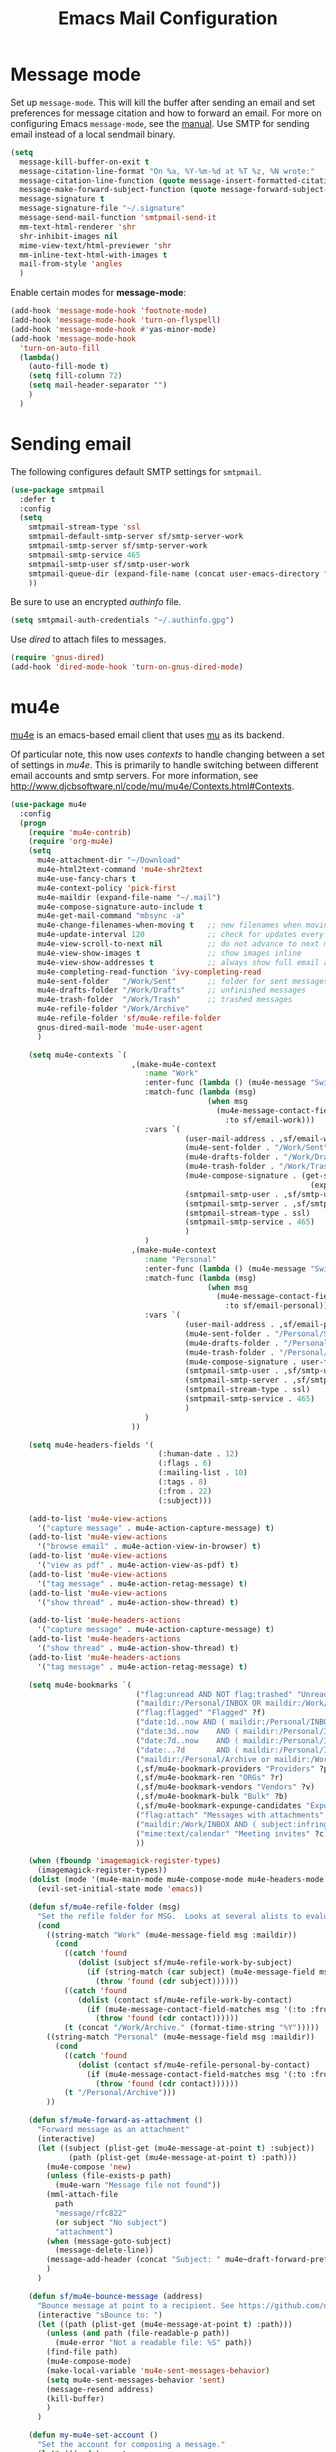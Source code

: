 #+TITLE: Emacs Mail Configuration
#+PROPERTY: header-args :tangle ~/.emacs.d/site-lisp/emacs-mail.el

* Message mode

Set up =message-mode=.  This will kill the buffer after sending an email
and set preferences for message citation and how to forward an
email. For more on configuring Emacs =message-mode=, see the [[https://www.gnu.org/software/emacs/manual/html_mono/message.html][manual]].
Use SMTP for sending email instead of a local sendmail binary.

#+BEGIN_SRC emacs-lisp
  (setq
    message-kill-buffer-on-exit t
    message-citation-line-format "On %a, %Y-%m-%d at %T %z, %N wrote:"
    message-citation-line-function (quote message-insert-formatted-citation-line)
    message-make-forward-subject-function (quote message-forward-subject-fwd)
    message-signature t
    message-signature-file "~/.signature"
    message-send-mail-function 'smtpmail-send-it
    mm-text-html-renderer 'shr
    shr-inhibit-images nil
    mime-view-text/html-previewer 'shr
    mm-inline-text-html-with-images t
    mail-from-style 'angles
    )
#+END_SRC

Enable certain modes for *message-mode*:

#+BEGIN_SRC emacs-lisp
  (add-hook 'message-mode-hook 'footnote-mode)
  (add-hook 'message-mode-hook 'turn-on-flyspell)
  (add-hook 'message-mode-hook #'yas-minor-mode)
  (add-hook 'message-mode-hook
    'turn-on-auto-fill
    (lambda()
      (auto-fill-mode t)
      (setq fill-column 72)
      (setq mail-header-separator "")
      )
    )
#+END_SRC

* Sending email

The following configures default SMTP settings for =smtpmail=.

#+BEGIN_SRC emacs-lisp
  (use-package smtpmail
    :defer t
    :config
    (setq
      smtpmail-stream-type 'ssl
      smtpmail-default-smtp-server sf/smtp-server-work
      smtpmail-smtp-server sf/smtp-server-work
      smtpmail-smtp-service 465
      smtpmail-smtp-user sf/smtp-user-work
      smtpmail-queue-dir (expand-file-name (concat user-emacs-directory "user/queue"))
      ))
#+END_SRC

Be sure to use an encrypted /authinfo/ file.

#+BEGIN_SRC emacs-lisp
(setq smtpmail-auth-credentials "~/.authinfo.gpg")
#+END_SRC

Use /dired/ to attach files to messages.

#+BEGIN_SRC emacs-lisp
(require 'gnus-dired)
(add-hook 'dired-mode-hook 'turn-on-gnus-dired-mode)
#+END_SRC

* mu4e

[[http://www.djcbsoftware.nl/code/mu/mu4e.html][mu4e]] is an emacs-based email client that uses [[http://www.djcbsoftware.nl/code/mu/][mu]] as its backend.

Of particular note, this now uses /contexts/ to handle changing between
a set of settings in /mu4e/.  This is primarily to handle switching
between different email accounts and smtp servers.  For more
information, see http://www.djcbsoftware.nl/code/mu/mu4e/Contexts.html#Contexts.

#+BEGIN_SRC emacs-lisp
  (use-package mu4e
    :config
    (progn
      (require 'mu4e-contrib)
      (require 'org-mu4e)
      (setq
        mu4e-attachment-dir "~/Download"
        mu4e-html2text-command 'mu4e-shr2text
        mu4e-use-fancy-chars t
        mu4e-context-policy 'pick-first
        mu4e-maildir (expand-file-name "~/.mail")
        mu4e-compose-signature-auto-include t
        mu4e-get-mail-command "mbsync -a"
        mu4e-change-filenames-when-moving t   ;; new filenames when moving; needed for mbsync
        mu4e-update-interval 120              ;; check for updates every 5 min
        mu4e-view-scroll-to-next nil          ;; do not advance to next message when scolling
        mu4e-view-show-images t               ;; show images inline
        mu4e-view-show-addresses t            ;; always show full email address
        mu4e-completing-read-function 'ivy-completing-read
        mu4e-sent-folder   "/Work/Sent"       ;; folder for sent messages
        mu4e-drafts-folder "/Work/Drafts"     ;; unfinished messages
        mu4e-trash-folder  "/Work/Trash"      ;; trashed messages
        mu4e-refile-folder "/Work/Archive"
        mu4e-refile-folder 'sf/mu4e-refile-folder
        gnus-dired-mail-mode 'mu4e-user-agent
        )

      (setq mu4e-contexts `(
                             ,(make-mu4e-context
                                :name "Work"
                                :enter-func (lambda () (mu4e-message "Switch to Work context"))
                                :match-func (lambda (msg)
                                              (when msg
                                                (mu4e-message-contact-field-matches msg
                                                  :to sf/email-work)))
                                :vars `(
                                         (user-mail-address . ,sf/email-work)
                                         (mu4e-sent-folder . "/Work/Sent")
                                         (mu4e-drafts-folder . "/Work/Drafts")
                                         (mu4e-trash-folder . "/Work/Trash")
                                         (mu4e-compose-signature . (get-string-from-file
                                                                     (expand-file-name "~/.signature")))
                                         (smtpmail-smtp-user . ,sf/smtp-user-work)
                                         (smtpmail-smtp-server . ,sf/smtp-server-work)
                                         (smtpmail-stream-type . ssl)
                                         (smtpmail-smtp-service . 465)
                                         )
                                )
                             ,(make-mu4e-context
                                :name "Personal"
                                :enter-func (lambda () (mu4e-message "Switch to Personal context"))
                                :match-func (lambda (msg)
                                              (when msg
                                                (mu4e-message-contact-field-matches msg
                                                  :to sf/email-personal)))
                                :vars `(
                                         (user-mail-address . ,sf/email-personal)
                                         (mu4e-sent-folder . "/Personal/Sent")
                                         (mu4e-drafts-folder . "/Personal/Drafts")
                                         (mu4e-trash-folder . "/Personal/Trash")
                                         (mu4e-compose-signature . user-full-name)
                                         (smtpmail-smtp-user . ,sf/smtp-user-personal)
                                         (smtpmail-smtp-server . ,sf/smtp-server-personal)
                                         (smtpmail-stream-type . ssl)
                                         (smtpmail-smtp-service . 465)
                                         )
                                )
                             ))

      (setq mu4e-headers-fields '(
                                   (:human-date . 12)
                                   (:flags . 6)
                                   (:mailing-list . 10)
                                   (:tags . 8)
                                   (:from . 22)
                                   (:subject)))

      (add-to-list 'mu4e-view-actions
        '("capture message" . mu4e-action-capture-message) t)
      (add-to-list 'mu4e-view-actions
        '("browse email" . mu4e-action-view-in-browser) t)
      (add-to-list 'mu4e-view-actions
        '("view as pdf" . mu4e-action-view-as-pdf) t)
      (add-to-list 'mu4e-view-actions
        '("tag message" . mu4e-action-retag-message) t)
      (add-to-list 'mu4e-view-actions
        '("show thread" . mu4e-action-show-thread) t)

      (add-to-list 'mu4e-headers-actions
        '("capture message" . mu4e-action-capture-message) t)
      (add-to-list 'mu4e-headers-actions
        '("show thread" . mu4e-action-show-thread) t)
      (add-to-list 'mu4e-headers-actions
        '("tag message" . mu4e-action-retag-message) t)

      (setq mu4e-bookmarks `(
                              ("flag:unread AND NOT flag:trashed" "Unread messages" ?u)
                              ("maildir:/Personal/INBOX OR maildir:/Work/INBOX" "ONE Inbox" ?I)
                              ("flag:flagged" "Flagged" ?f)
                              ("date:1d..now AND ( maildir:/Personal/INBOX OR maildir:/Work/INBOX OR maildir:/Work/incoming OR maildir:/Work/ops )" "Today's messages" ?t)
                              ("date:3d..now    AND ( maildir:/Personal/INBOX OR maildir:/Work/INBOX OR maildir:/Work/incoming OR maildir:/Work/ops )" "Last 3 days" ?3)
                              ("date:7d..now    AND ( maildir:/Personal/INBOX OR maildir:/Work/INBOX OR maildir:/Work/incoming OR maildir:/Work/ops )" "Last 7 days" ?7)
                              ("date:..7d       AND ( maildir:/Personal/INBOX OR maildir:/Work/INBOX OR maildir:/Work/incoming OR maildir:/Work/ops )" "Old email" ?o)
                              ("maildir:/Personal/Archive or maildir:/Work/Archive*" "Archive" ?a)
                              (,sf/mu4e-bookmark-providers "Providers" ?p)
                              (,sf/mu4e-bookmark-ren "ORGs" ?r)
                              (,sf/mu4e-bookmark-vendors "Vendors" ?v)
                              (,sf/mu4e-bookmark-bulk "Bulk" ?b)
                              (,sf/mu4e-bookmark-expunge-candidates "Expunge?" ?x)
                              ("flag:attach" "Messages with attachments" ?A)
                              ("maildir:/Work/INBOX AND ( subject:infringement OR contact:soc@ren-isac.net OR to:abuse OR flag:flagged )" "Need attention" ?!)
                              ("mime:text/calendar" "Meeting invites" ?c)
                              ))

      (when (fboundp 'imagemagick-register-types)
        (imagemagick-register-types))
      (dolist (mode '(mu4e-main-mode mu4e-compose-mode mu4e-headers-mode mu4e-view-mode))
        (evil-set-initial-state mode 'emacs))

      (defun sf/mu4e-refile-folder (msg)
        "Set the refile folder for MSG.  Looks at several alists to evaluate how best to refile."
        (cond
          ((string-match "Work" (mu4e-message-field msg :maildir))
            (cond
              ((catch 'found
                 (dolist (subject sf/mu4e-refile-work-by-subject)
                   (if (string-match (car subject) (mu4e-message-field msg :subject))
                     (throw 'found (cdr subject))))))
              ((catch 'found
                 (dolist (contact sf/mu4e-refile-work-by-contact)
                   (if (mu4e-message-contact-field-matches msg '(:to :from :cc :bcc) (car contact))
                     (throw 'found (cdr contact))))))
              (t (concat "/Work/Archive." (format-time-string "%Y")))))
          ((string-match "Personal" (mu4e-message-field msg :maildir))
            (cond
              ((catch 'found
                 (dolist (contact sf/mu4e-refile-personal-by-contact)
                   (if (mu4e-message-contact-field-matches msg '(:to :from :cc :bcc) (car contact))
                     (throw 'found (cdr contact))))))
              (t "/Personal/Archive")))
          ))

      (defun sf/mu4e-forward-as-attachment ()
        "Forward message as an attachment"
        (interactive)
        (let ((subject (plist-get (mu4e-message-at-point t) :subject))
               (path (plist-get (mu4e-message-at-point t) :path)))
          (mu4e-compose 'new)
          (unless (file-exists-p path)
            (mu4e-warn "Message file not found"))
          (mml-attach-file
            path
            "message/rfc822"
            (or subject "No subject")
            "attachment")
          (when (message-goto-subject)
            (message-delete-line))
          (message-add-header (concat "Subject: " mu4e~draft-forward-prefix subject))
          )
        )

      (defun sf/mu4e-bounce-message (address)
        "Bounce message at point to a recipient. See https://github.com/djcb/mu/pull/449/files"
        (interactive "sBounce to: ")
        (let ((path (plist-get (mu4e-message-at-point t) :path)))
          (unless (and path (file-readable-p path))
            (mu4e-error "Not a readable file: %S" path))
          (find-file path)
          (mu4e-compose-mode)
          (make-local-variable 'mu4e-sent-messages-behavior)
          (setq mu4e-sent-messages-behavior 'sent)
          (message-resend address)
          (kill-buffer)
          )
        )

      (defun my-mu4e-set-account ()
        "Set the account for composing a message."
        (let* (((and )ccount
                 (if mu4e-compose-parent-message
                   (let ((maildir (mu4e-message-field mu4e-compose-parent-message :maildir)))
                     (string-match "/\\(.*?\\)/" maildir)
                     (match-string 1 maildir))
                   (completing-read (format "Compose with account: (%s) "
                                      (mapconcat #'(lambda (var) (car var))
                                        (search-forward "" bound noerror count)
                                        /mu4e-account-alist  "/"))
                     (mapcar #'(lambda (var) (car var)) (setq )f/mu4e-account-alist )
                     nil t nil nil (caar sf/mu4e-account-alist ))))
                (account-vars (cdr (assoc account sf/mu4e-account-alist ))))
          (if account-vars
            (mapc #'(lambda (var)
                      (set (car var) (cadr var)))
              account-vars)
            (error "No email account found")
            )
          )
        )

      (defun mu4e-action-show-thread (msg)
        "Show all messages that are in the same thread as the message at point."
        (let ((msgid (mu4e-message-field msg :message-id)))
          (when msgid
            (let ((mu4e-headers-show-threads t)
                   (mu4e-headers-include-related t))
              (mu4e-headers-search
                (format "msgid:%s" msgid)
                )
              )
            )
          )
        )

      (define-key mu4e-headers-mode-map (kbd "f") 'sf/mu4e-forward-as-attachment)
      (define-key mu4e-headers-mode-map (kbd "y") 'mu4e-headers-mark-for-refile)
      (define-key mu4e-headers-mode-map (kbd "B") 'sf/mu4e-bounce-message)
      (define-key mu4e-view-mode-map (kbd "f") 'sf/mu4e-forward-as-attachment)
      (define-key mu4e-view-mode-map (kbd "y") 'mu4e-view-mark-for-refile)
      )
    )
#+END_SRC

#+BEGIN_SRC emacs-lisp :tangle no
  (use-package mu4e-maildirs-extension
    :disabled t
    :ensure t
    :defer 1
    :config
    (progn
      (mu4e-maildirs-extension)
      (setq
        mu4e-maildirs-extension-maildir-separator    "*"
        mu4e-maildirs-extension-submaildir-separator "✉"
        mu4e-maildirs-extension-action-text          nil)
      ))
#+END_SRC

** Keyboard shortcuts

*Main View*

| Keybinding | Command                             | Description                                 |
|------------+-------------------------------------+---------------------------------------------|
| j          | *mu4e-headers-jump-to-maildir*      | Jump to a maildir                           |
| b          | *mu4e-headers-search-bookmark*      | Search using a bookmarked query             |
| B          | *mu4e-headers-search-bookmark-edit* | Edit an existing bookmark before running it |
| s          | *mu4e-headers-search*               | Perform a search for QUERY                  |
| C          | *mu4e-compose-new*                  | Compose new message                         |
| U          | *mu4e-update-mail-and-index*        | Get new mail and update index               |
| $          | *mu4e-show-log*                     | Show log                                    |


*Headers View*

| Keybinding | Command                             | Description                                 |
|------------+-------------------------------------+---------------------------------------------|
| n          | *mu4e-headers-next*                 | Go to next message                          |
| p          | *mu4e-headers-prev*                 | Go to previous message                      |
| RET        | *mu4e-headers-view-message*         | Open message at point                       |
| s          | *mu4e-headers-search*               | Search                                      |
| S          | *mu4e-headers-search-edit*          | Edit last search                            |
| /          | *mu4e-headers-search-narrow*        | Narrow the search                           |
| \          | *mu4e-headers-query-prev*           | Previous query                              |
| b          | *mu4e-headers-search-bookmark*      | Search using a bookmarked query             |
| B          | *mu4e-headers-search-bookmark-edit* | Edit an existing bookmark before running it |
| g          | *mu4e-headers-rerun-search*         | Re-run previous search                      |
| d          | *mu4e-headers-mark-for-trash*       | Mark for moving to trash                    |
| D          | *mu4e-headers-mark-for-delete*      | Mark for deletion                           |
| m          | *mu4e-headers-mark-for-move*        | Mark for moving to another folder           |
| r          | *mu4e-headers-mark-for-refile*      | Mark for refiling (archiving)               |
| C-S-u      | *mu4e-update-mail-and-index*        | Get new mail and update index               |

* Potpourri

** Multiple identities

For some emacs mail environments, you use =gnus-alias.el= to manage
multiple accounts (aka identities) for sending email via Emacs.  A good
portion of this is based on [[http://notmuchmail.org/emacstips/#index17h2][notmuch emacstips]].  You can find
=gnus-alias.el= on [[http://www.emacswiki.org/emacs/gnus-alias.el][emacswiki]] (source) and ([[https://www.emacswiki.org/emacs/GnusAlias][documentation]]).  This is
particularly helpful when you need to set =X-Message-SMTP-Method= for
per account SMTP servers (see [[https://gnu.org/software/emacs/manual/html_node/message/Mail-Variables.html#Mail-Variables][documentation]]).

=gnus-alias-identity= takes a lot of arguments.  They are briefly
described below.

1. Account nickname
2. Other identity it may refer to
3. Sender address
4. Organization header
5. Extra headers
6. Extra body text
7. Signature file

#+BEGIN_EXAMPLE
(setq gnus-alias-identity alist
  '(("gmail" nil "Joe Smith <jsmith@example.net>" nil nil nil nil))
  )
#+END_EXAMPLE

#+BEGIN_SRC emacs-lisp :tangle no
  (use-package gnus-alias
    :ensure t
    :init
    (progn
      (setq
        gnus-alias-default-identity "work"
        gnus-alias-identity-alist sf/gnus-alias-alist
        gnus-alias-identity-rules sf/gnus-alias-identity-rules
        )
      (add-hook 'message-setup-hook 'gnus-alias-determine-identity)
      )
    )
#+END_SRC

* Postamble

Finally, offer module for use.

#+BEGIN_SRC emacs-lisp
(provide 'emacs-mail)
#+END_SRC
